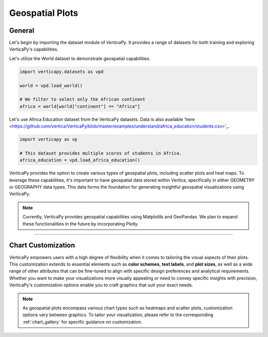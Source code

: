 .. _chart_gallery.geo:

================
Geospatial Plots
================

.. Necessary Code Elements

.. ipython:: python
    :suppress:

    import verticapy as vp
    import verticapy.datasets as vpd

    world = vpd.load_world()

    # We filter to select only the African continent
    africa = world[world["continent"] == "Africa"]

    # This dataset provides multiple scores of students in Africa.
    africa_education = vpd.load_africa_education()


General
-------

Let's begin by importing the dataset module of `VerticaPy`. It provides a range of datasets for both training and exploring VerticaPy's capabilities.

.. ipython:: python

    import verticapy.datasets as vpd

Let's utilize the World dataset to demonstrate geospatial capabilities.

.. code-block:: python
    
    import verticapy.datasets as vpd

    world = vpd.load_world()

    # We filter to select only the African continent
    africa = world[world["continent"] == "Africa"]

Let's use Africa Education dataset from the VerticaPy datasets. 
Data is also available 'here <https://github.com/vertica/VerticaPy/blob/master/examples/understand/africa_education/students.csv>'_.

.. code-block:: python
    
    import verticapy as vp

    # This dataset provides multiple scores of students in Africa.
    africa_education = vpd.load_africa_education()

VerticaPy provides the option to create various types of geospatial plots, including scatter plots and heat maps. To leverage these capabilities, it's important to have geospatial data stored within Vertica, specifically in either GEOMETRY or GEOGRAPHY data types. This data forms the foundation for generating insightful geospatial visualizations using VerticaPy.

.. note::
    
    Currently, VerticaPy provides geospatial capabilities using Matplotlib and GeoPandas. We plan to expand these functionalities in the future by incorporating Plotly.

.. ipython:: python
    :suppress:

    import verticapy as vp
            
.. tab:: Matplotlib

    .. ipython:: python
        :suppress:

        vp.set_option("plotting_lib", "matplotlib")

    We can switch to using the `matplotlib` module.

    .. code-block:: python
        
        vp.set_option("plotting_lib", "matplotlib")

    VerticaPy offers a range of geospatial plots, including scatter plots for visualizing individual data points on a map, heat maps for displaying data density, and choropleth maps that shade regions based on variable values. These plots enable data analysts to gain actionable insights from geospatial data, whether it's for understanding point distributions, identifying hotspots, or visualizing regional trends, making VerticaPy a valuable tool for location-based analysis and data-driven decision-making.

    .. tab:: Regular

      .. ipython:: python
          :okwarning:

          @savefig plotting_matplotlib_geo_regular.png
          africa["geometry"].geo_plot(edgecolor = "black", color = "white")

    .. tab:: CMAP

      .. ipython:: python
          :okwarning:

          @savefig plotting_matplotlib_geo_cmap.png
          africa["geometry"].geo_plot(edgecolor = "black", column = "pop_est")

    .. tab:: Scatter

      .. ipython:: python
          :okwarning:

          ax = africa["geometry"].geo_plot(color = "white", edgecolor = "black")
          @savefig plotting_matplotlib_geo_scatter.png
          africa_education.scatter(
            columns = ["lon", "lat"], 
            by = "country_long",
            ax = ax,
          )

    .. tab:: Bubble

      .. ipython:: python
          :okwarning:

          ax = africa["geometry"].geo_plot(color = "white", edgecolor = "black")
          @savefig plotting_matplotlib_geo_bubble.png
          africa_education.scatter(
            columns = ["lon", "lat"],
            size = "zmalocp",
            by = "country_long",
            ax = ax,
          )

___________________


Chart Customization
-------------------

VerticaPy empowers users with a high degree of flexibility when it comes to tailoring the visual aspects of their plots. 
This customization extends to essential elements such as **color schemes**, **text labels**, and **plot sizes**, as well as a wide range of other attributes that can be fine-tuned to align with specific design preferences and analytical requirements. Whether you want to make your visualizations more visually appealing or need to convey specific insights with precision, VerticaPy's customization options enable you to craft graphics that suit your exact needs.

.. note:: As geospatial plots encompass various chart types such as heatmaps and scatter plots, customization options vary between graphics. To tailor your visualization, please refer to the corresponding :ref:`chart_gallery` for specific guidance on customization.
